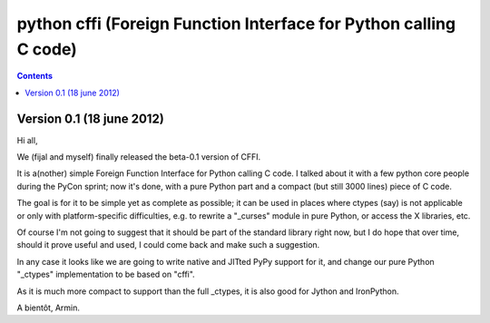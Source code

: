 ﻿

.. index::
   pair: python ; CFFI


.. _python_cffi:

====================================================================
python cffi (Foreign Function Interface for Python calling C code)
====================================================================

.. seealso:: 

   - http://cffi.readthedocs.org/


.. contents::
   :depth: 3


Version 0.1 (18 june 2012)
===========================


Hi all,

We (fijal and myself) finally released the beta-0.1 version of CFFI.

It is a(nother) simple Foreign Function Interface for Python calling C code.
I talked about it with a few python core people during the PyCon sprint; now
it's done, with a pure Python part and a compact (but still 3000 lines) piece
of C code.

The goal is for it to be simple yet as complete as possible; it can be used in
places where ctypes (say) is not applicable or only with platform-specific
difficulties, e.g. to rewrite a "_curses" module in pure Python, or access the
X libraries, etc.

Of course I'm not going to suggest that it should be part of the standard library
right now, but I do hope that over time, should it prove useful and used, I could
come back and make such a suggestion.

In any case it looks like we are going to write native and JITted PyPy support
for it, and change our pure Python "_ctypes" implementation to be based on "cffi".

As it is much more compact to support than the full _ctypes, it is also good for
Jython and IronPython.


A bientôt, Armin.


